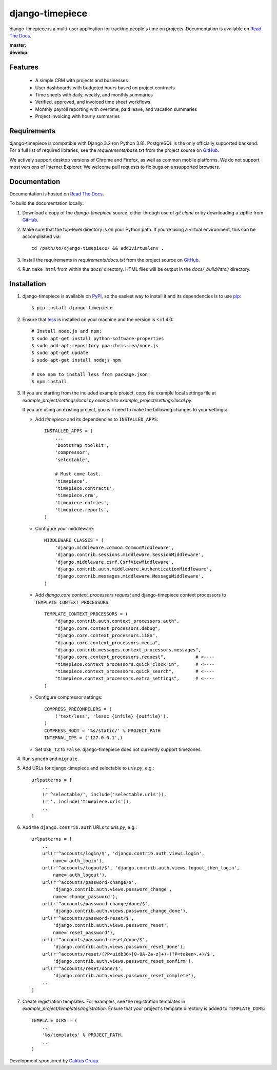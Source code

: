 django-timepiece
================

django-timepiece is a multi-user application for tracking people's time on
projects. Documentation is available on `Read The Docs`_.

:master: |master-status|
:develop: |develop-status|

.. |master-status| image::
    https://api.travis-ci.org/caktus/django-timepiece.png?branch=master
    :alt: Build Status
    :target: https://travis-ci.org/caktus/django-timepiece

.. |develop-status| image::
    https://api.travis-ci.org/caktus/django-timepiece.png?branch=develop
    :alt: Build Status
    :target: https://travis-ci.org/caktus/django-timepiece

Features
--------

 * A simple CRM with projects and businesses
 * User dashboards with budgeted hours based on project contracts
 * Time sheets with daily, weekly, and monthly summaries
 * Verified, approved, and invoiced time sheet workflows
 * Monthly payroll reporting with overtime, paid leave, and vacation summaries
 * Project invoicing with hourly summaries

Requirements
------------

django-timepiece is compatible with Django 3.2 (on Python 3.8). PostgreSQL is the only
officially supported backend. For a full list of required libraries, see
the `requirements/base.txt` from the project source on `GitHub`_.

We actively support desktop versions of Chrome and Firefox, as well as common
mobile platforms. We do not support most versions of Internet Explorer. We
welcome pull requests to fix bugs on unsupported browsers.

Documentation
-------------

Documentation is hosted on `Read The Docs`_.

To build the documentation locally:

#. Download a copy of the `django-timepiece` source, either through
   use of `git clone` or by downloading a zipfile from `GitHub`_.

#. Make sure that the top-level directory is on your Python path. If you're
   using a virtual environment, this can be accomplished via::

        cd /path/to/django-timepiece/ && add2virtualenv .

#. Install the requirements in `requirements/docs.txt` from the project
   source on `GitHub`_.

#. Run ``make html`` from within the `docs/` directory. HTML files will be
   output in the `docs/_build/html/` directory.

Installation
------------

#. django-timepiece is available on `PyPI`_, so the easiest way to
   install it and its dependencies is to use `pip`_::

    $ pip install django-timepiece

#. Ensure that `less`_ is installed on your machine and the version is <=1.4.0::

    # Install node.js and npm:
    $ sudo apt-get install python-software-properties
    $ sudo add-apt-repository ppa:chris-lea/node.js
    $ sudo apt-get update
    $ sudo apt-get install nodejs npm

    # Use npm to install less from package.json:
    $ npm install

#. If you are starting from the included example project, copy the example
   local settings file at `example_project/settings/local.py.example` to
   `example_project/settings/local.py`.

   If you are using an existing project, you will need to make the following
   changes to your settings:

   - Add `timepiece` and its dependencies to ``INSTALLED_APPS``::

        INSTALLED_APPS = (
            ...
            'bootstrap_toolkit',
            'compressor',
            'selectable',

            # Must come last.
            'timepiece',
            'timepiece.contracts',
            'timepiece.crm',
            'timepiece.entries',
            'timepiece.reports',
        )

   - Configure your middleware::

        MIDDLEWARE_CLASSES = (
            'django.middleware.common.CommonMiddleware',
            'django.contrib.sessions.middleware.SessionMiddleware',
            'django.middleware.csrf.CsrfViewMiddleware',
            'django.contrib.auth.middleware.AuthenticationMiddleware',
            'django.contrib.messages.middleware.MessageMiddleware',
        )

   - Add `django.core.context_processors.request` and django-timepiece context
     processors to ``TEMPLATE_CONTEXT_PROCESSORS``::

        TEMPLATE_CONTEXT_PROCESSORS = (
            "django.contrib.auth.context_processors.auth",
            "django.core.context_processors.debug",
            "django.core.context_processors.i18n",
            "django.core.context_processors.media",
            "django.contrib.messages.context_processors.messages",
            "django.core.context_processors.request",           # <----
            "timepiece.context_processors.quick_clock_in",      # <----
            "timepiece.context_processors.quick_search",        # <----
            "timepiece.context_processors.extra_settings",      # <----
        )

   - Configure compressor settings::

        COMPRESS_PRECOMPILERS = (
            ('text/less', 'lessc {infile} {outfile}'),
        )
        COMPRESS_ROOT = '%s/static/' % PROJECT_PATH
        INTERNAL_IPS = ('127.0.0.1',)

   - Set ``USE_TZ`` to ``False``. django-timepiece does not currently support
     timezones.

#. Run ``syncdb`` and ``migrate``.

#. Add URLs for django-timepiece and selectable to `urls.py`, e.g.::

    urlpatterns = [
        ...
        (r'^selectable/', include('selectable.urls')),
        (r'', include('timepiece.urls')),
        ...
    ]

#. Add the ``django.contrib.auth`` URLs to `urls.py`, e.g.::

    urlpatterns = [
        ...
        url(r'^accounts/login/$', 'django.contrib.auth.views.login',
            name='auth_login'),
        url(r'^accounts/logout/$', 'django.contrib.auth.views.logout_then_login',
            name='auth_logout'),
        url(r'^accounts/password-change/$',
            'django.contrib.auth.views.password_change',
            name='change_password'),
        url(r'^accounts/password-change/done/$',
            'django.contrib.auth.views.password_change_done'),
        url(r'^accounts/password-reset/$',
            'django.contrib.auth.views.password_reset',
            name='reset_password'),
        url(r'^accounts/password-reset/done/$',
            'django.contrib.auth.views.password_reset_done'),
        url(r'^accounts/reset/(?P<uidb36>[0-9A-Za-z]+)-(?P<token>.+)/$',
            'django.contrib.auth.views.password_reset_confirm'),
        url(r'^accounts/reset/done/$',
            'django.contrib.auth.views.password_reset_complete'),
        ...
    ]

#. Create registration templates. For examples, see the registration templates
   in `example_project/templates/registration`. Ensure that your project's
   template directory is added to ``TEMPLATE_DIRS``::

    TEMPLATE_DIRS = (
        ...
        '%s/templates' % PROJECT_PATH,
        ...
    )

Development sponsored by `Caktus Group`_.


.. _Caktus Group: https://www.caktusgroup.com/services
.. _GitHub: https://github.com/caktus/django-timepiece
.. _less: http://lesscss.org
.. _pip: http://pip.openplans.org/
.. _PyPI: http://pypi.python.org/pypi/django-timepiece
.. _Read The Docs: http://django-timepiece.readthedocs.org
